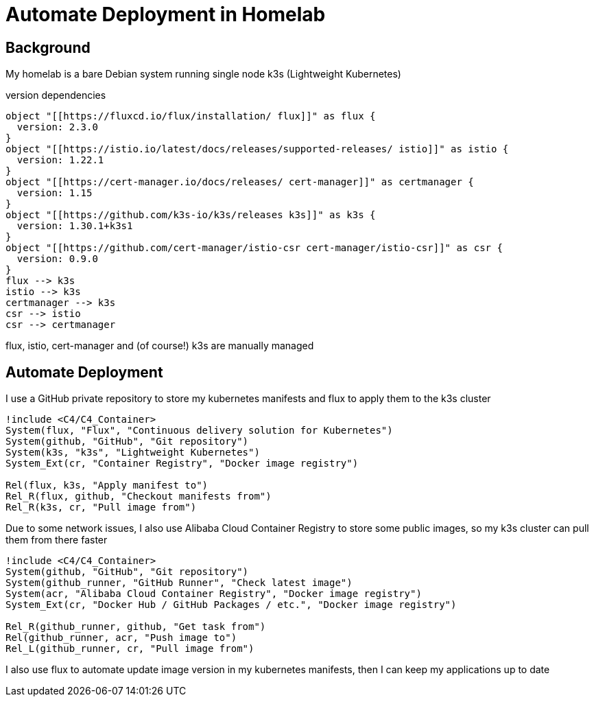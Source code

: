 = Automate Deployment in Homelab

== Background
My homelab is a bare Debian system running single node k3s (Lightweight Kubernetes)

.version dependencies
[plantuml,scale=0.5,svg]
----
object "[[https://fluxcd.io/flux/installation/ flux]]" as flux {
  version: 2.3.0
}
object "[[https://istio.io/latest/docs/releases/supported-releases/ istio]]" as istio {
  version: 1.22.1
}
object "[[https://cert-manager.io/docs/releases/ cert-manager]]" as certmanager {
  version: 1.15
}
object "[[https://github.com/k3s-io/k3s/releases k3s]]" as k3s {
  version: 1.30.1+k3s1
}
object "[[https://github.com/cert-manager/istio-csr cert-manager/istio-csr]]" as csr {
  version: 0.9.0
}
flux --> k3s
istio --> k3s
certmanager --> k3s
csr --> istio
csr --> certmanager
----

flux, istio, cert-manager and (of course!) k3s are manually managed

== Automate Deployment
I use a GitHub private repository to store my kubernetes manifests and flux to apply them to the k3s cluster
[plantuml,scale=0.5,svg]
----
!include <C4/C4_Container>
System(flux, "Flux", "Continuous delivery solution for Kubernetes")
System(github, "GitHub", "Git repository")
System(k3s, "k3s", "Lightweight Kubernetes")
System_Ext(cr, "Container Registry", "Docker image registry")

Rel(flux, k3s, "Apply manifest to")
Rel_R(flux, github, "Checkout manifests from")
Rel_R(k3s, cr, "Pull image from")
----

Due to some network issues, I also use Alibaba Cloud Container Registry to store some public images, so my k3s cluster can pull them from there faster
[plantuml,scale=0.5,svg]
----
!include <C4/C4_Container>
System(github, "GitHub", "Git repository")
System(github_runner, "GitHub Runner", "Check latest image")
System(acr, "Alibaba Cloud Container Registry", "Docker image registry")
System_Ext(cr, "Docker Hub / GitHub Packages / etc.", "Docker image registry")

Rel_R(github_runner, github, "Get task from")
Rel(github_runner, acr, "Push image to")
Rel_L(github_runner, cr, "Pull image from")
----
// Rel_R(github_runner, github, "Store result to")

I also use flux to automate update image version in my kubernetes manifests, then I can keep my applications up to date